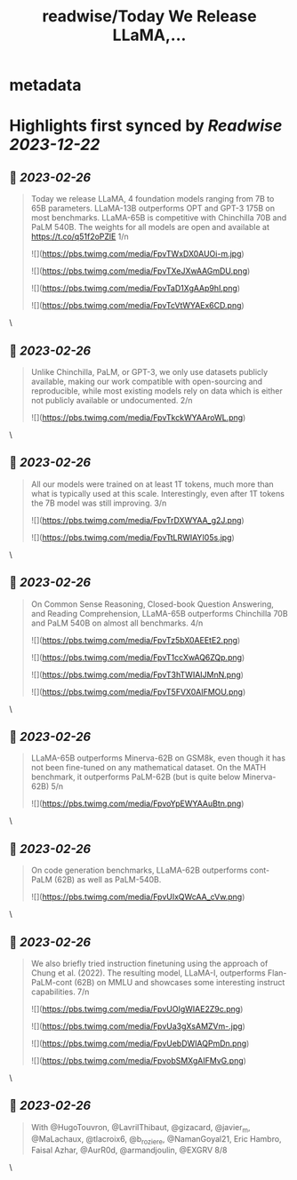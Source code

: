 :PROPERTIES:
:title: readwise/Today We Release LLaMA,...
:END:


* metadata
:PROPERTIES:
:author: [[GuillaumeLample on Twitter]]
:full-title: "Today We Release LLaMA,..."
:category: [[tweets]]
:url: https://twitter.com/GuillaumeLample/status/1629151231800115202
:image-url: https://pbs.twimg.com/profile_images/1204529916026458112/_kcTUp8s.jpg
:END:

* Highlights first synced by [[Readwise]] [[2023-12-22]]
** 📌 [[2023-02-26]]
#+BEGIN_QUOTE
Today we release LLaMA, 4 foundation models ranging from 7B to 65B parameters.
LLaMA-13B outperforms OPT and GPT-3 175B on most benchmarks. LLaMA-65B is competitive with Chinchilla 70B and PaLM 540B.
The weights for all models are open and available at https://t.co/q51f2oPZlE
1/n 

![](https://pbs.twimg.com/media/FpvTWxDX0AUOi-m.jpg) 

![](https://pbs.twimg.com/media/FpvTXeJXwAAGmDU.png) 

![](https://pbs.twimg.com/media/FpvTaD1XgAAp9hI.png) 

![](https://pbs.twimg.com/media/FpvTcVtWYAEx6CD.png) 
#+END_QUOTE\
** 📌 [[2023-02-26]]
#+BEGIN_QUOTE
Unlike Chinchilla, PaLM, or GPT-3, we only use datasets publicly available, making our work compatible with open-sourcing and reproducible, while most existing models rely on data which is either not publicly available or undocumented.
2/n 

![](https://pbs.twimg.com/media/FpvTkckWYAAroWL.png) 
#+END_QUOTE\
** 📌 [[2023-02-26]]
#+BEGIN_QUOTE
All our models were trained on at least 1T tokens, much more than what is typically used at this scale.
Interestingly, even after 1T tokens the 7B model was still improving.
3/n 

![](https://pbs.twimg.com/media/FpvTrDXWYAA_g2J.png) 

![](https://pbs.twimg.com/media/FpvTtLRWIAYI05s.jpg) 
#+END_QUOTE\
** 📌 [[2023-02-26]]
#+BEGIN_QUOTE
On Common Sense Reasoning, Closed-book Question Answering, and Reading Comprehension, LLaMA-65B outperforms Chinchilla 70B and PaLM 540B on almost all benchmarks.
4/n 

![](https://pbs.twimg.com/media/FpvTz5bX0AEEtE2.png) 

![](https://pbs.twimg.com/media/FpvT1ccXwAQ6ZQp.png) 

![](https://pbs.twimg.com/media/FpvT3hTWIAIJMnN.png) 

![](https://pbs.twimg.com/media/FpvT5FVX0AIFMOU.png) 
#+END_QUOTE\
** 📌 [[2023-02-26]]
#+BEGIN_QUOTE
LLaMA-65B outperforms Minerva-62B on GSM8k, even though it has not been fine-tuned on any mathematical dataset. On the MATH benchmark, it outperforms PaLM-62B (but is quite below Minerva-62B)
5/n 

![](https://pbs.twimg.com/media/FpvoYpEWYAAuBtn.png) 
#+END_QUOTE\
** 📌 [[2023-02-26]]
#+BEGIN_QUOTE
On code generation benchmarks, LLaMA-62B outperforms cont-PaLM (62B) as well as PaLM-540B. 

![](https://pbs.twimg.com/media/FpvUIxQWcAA_cVw.png) 
#+END_QUOTE\
** 📌 [[2023-02-26]]
#+BEGIN_QUOTE
We also briefly tried instruction finetuning using the approach of Chung et al. (2022).
The resulting model, LLaMA-I, outperforms Flan-PaLM-cont (62B) on MMLU and showcases some interesting instruct capabilities.
7/n 

![](https://pbs.twimg.com/media/FpvUOIgWIAE2Z9c.png) 

![](https://pbs.twimg.com/media/FpvUa3gXsAMZVm-.jpg) 

![](https://pbs.twimg.com/media/FpvUebDWIAQPmDn.png) 

![](https://pbs.twimg.com/media/FpvobSMXgAIFMvG.png) 
#+END_QUOTE\
** 📌 [[2023-02-26]]
#+BEGIN_QUOTE
With @HugoTouvron, @LavrilThibaut, @gizacard, @javier_m, @MaLachaux, @tlacroix6, @b_roziere, @NamanGoyal21, Eric Hambro, Faisal Azhar, @AurR0d, @armandjoulin, @EXGRV
8/8 
#+END_QUOTE\